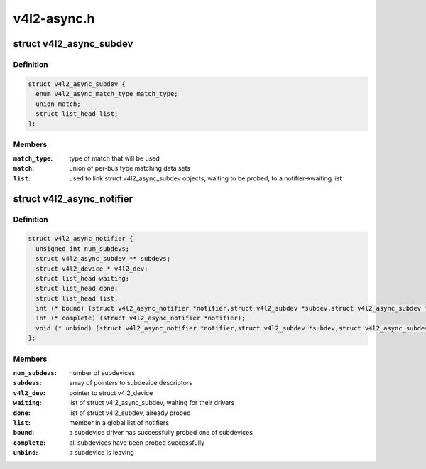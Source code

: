 .. -*- coding: utf-8; mode: rst -*-

============
v4l2-async.h
============


.. _`v4l2_async_subdev`:

struct v4l2_async_subdev
========================

.. c:type:: v4l2_async_subdev

    sub-device descriptor, as known to a bridge


.. _`v4l2_async_subdev.definition`:

Definition
----------

.. code-block:: c

  struct v4l2_async_subdev {
    enum v4l2_async_match_type match_type;
    union match;
    struct list_head list;
  };


.. _`v4l2_async_subdev.members`:

Members
-------

:``match_type``:
    type of match that will be used

:``match``:
    union of per-bus type matching data sets

:``list``:
    used to link struct v4l2_async_subdev objects, waiting to be
    probed, to a notifier->waiting list




.. _`v4l2_async_notifier`:

struct v4l2_async_notifier
==========================

.. c:type:: v4l2_async_notifier

    v4l2_device notifier data


.. _`v4l2_async_notifier.definition`:

Definition
----------

.. code-block:: c

  struct v4l2_async_notifier {
    unsigned int num_subdevs;
    struct v4l2_async_subdev ** subdevs;
    struct v4l2_device * v4l2_dev;
    struct list_head waiting;
    struct list_head done;
    struct list_head list;
    int (* bound) (struct v4l2_async_notifier *notifier,struct v4l2_subdev *subdev,struct v4l2_async_subdev *asd);
    int (* complete) (struct v4l2_async_notifier *notifier);
    void (* unbind) (struct v4l2_async_notifier *notifier,struct v4l2_subdev *subdev,struct v4l2_async_subdev *asd);
  };


.. _`v4l2_async_notifier.members`:

Members
-------

:``num_subdevs``:
    number of subdevices

:``subdevs``:
    array of pointers to subdevice descriptors

:``v4l2_dev``:
    pointer to struct v4l2_device

:``waiting``:
    list of struct v4l2_async_subdev, waiting for their drivers

:``done``:
    list of struct v4l2_subdev, already probed

:``list``:
    member in a global list of notifiers

:``bound``:
    a subdevice driver has successfully probed one of subdevices

:``complete``:
    all subdevices have been probed successfully

:``unbind``:
    a subdevice is leaving


